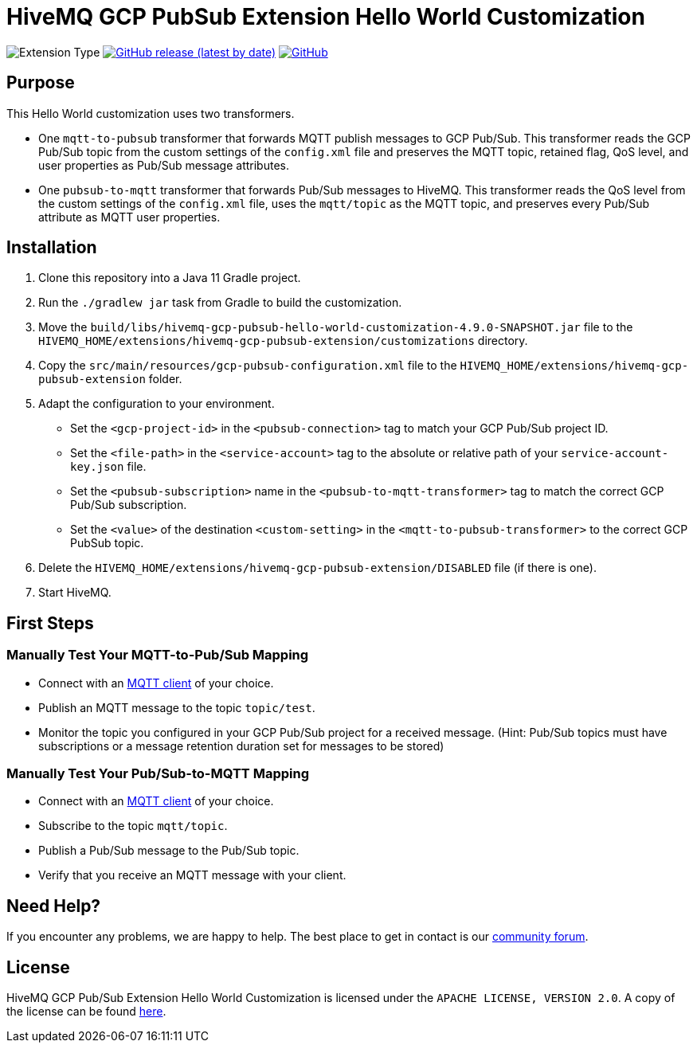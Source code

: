:hivemq-link: https://www.hivemq.com
:hivemq-gcp-pubsub-docs: {hivemq-link}/docs/gcp-pubsub/latest/enterprise-extension-for-gcp-pubsub/gcp-pubsub.html
:hivemq-gcp-pubsub-customization-docs: {hivemq-link}/docs/gcp-pubsub/latest/enterprise-extension-for-gcp-pubsub/gcp-pubsub-customization.html
:hivemq-blog-tools: {hivemq-link}/mqtt-toolbox/
:hivemq-support: https://community.hivemq.com

= HiveMQ GCP PubSub Extension Hello World Customization

image:https://img.shields.io/badge/Customization_Type-Demonstration-orange?style=for-the-badge[Extension Type]
image:https://img.shields.io/github/v/release/hivemq/hivemq-gcp-pubsub-hello-world-customization?style=for-the-badge[GitHub release (latest by date),link=https://github.com/hivemq/hivemq-gcp-pubsub-hello-world-customization/releases/latest]
image:https://img.shields.io/github/license/hivemq/hivemq-gcp-pubsub-hello-world-customization?style=for-the-badge&color=brightgreen[GitHub,link=LICENSE]

== Purpose

This Hello World customization uses two transformers.

- One `mqtt-to-pubsub` transformer that forwards MQTT publish messages to GCP Pub/Sub.
This transformer reads the GCP Pub/Sub topic from the custom settings of the `config.xml` file and preserves the MQTT topic,
retained flag, QoS level, and user properties as Pub/Sub message attributes.
- One `pubsub-to-mqtt` transformer that forwards Pub/Sub messages to HiveMQ.
This transformer reads the QoS level from the custom settings of the `config.xml` file, uses the `mqtt/topic` as the MQTT topic, and preserves
every Pub/Sub attribute as MQTT user properties.

== Installation

. Clone this repository into a Java 11 Gradle project.
. Run the `./gradlew jar` task from Gradle to build the customization.
. Move the `build/libs/hivemq-gcp-pubsub-hello-world-customization-4.9.0-SNAPSHOT.jar` file to the  `HIVEMQ_HOME/extensions/hivemq-gcp-pubsub-extension/customizations` directory.
. Copy the `src/main/resources/gcp-pubsub-configuration.xml` file to the `HIVEMQ_HOME/extensions/hivemq-gcp-pubsub-extension` folder.
. Adapt the configuration to your environment.
    - Set the `<gcp-project-id>` in the `<pubsub-connection>` tag to match your GCP Pub/Sub project ID.
    - Set the `<file-path>` in the `<service-account>` tag to the absolute or relative path of your `service-account-key.json` file.
    - Set the `<pubsub-subscription>` name in the `<pubsub-to-mqtt-transformer>` tag to match the correct GCP Pub/Sub subscription.
    - Set the `<value>` of the destination `<custom-setting>` in the `<mqtt-to-pubsub-transformer>` to the correct GCP PubSub topic.
. Delete the `HIVEMQ_HOME/extensions/hivemq-gcp-pubsub-extension/DISABLED` file (if there is one).
. Start HiveMQ.

== First Steps

=== Manually Test Your MQTT-to-Pub/Sub Mapping

- Connect with an {hivemq-blog-tools}[MQTT client] of your choice.
- Publish an MQTT message to the topic `topic/test`.
- Monitor the topic you configured in your GCP Pub/Sub project for a received message. (Hint: Pub/Sub topics must have subscriptions or a message retention duration set for messages to be stored)

=== Manually Test Your Pub/Sub-to-MQTT Mapping

- Connect with an {hivemq-blog-tools}[MQTT client] of your choice.
- Subscribe to the topic `mqtt/topic`.
- Publish a Pub/Sub message to the Pub/Sub topic.
- Verify that you receive an MQTT message with your client.

== Need Help?

If you encounter any problems, we are happy to help.
The best place to get in contact is our {hivemq-support}[community forum].

== License

HiveMQ GCP Pub/Sub Extension Hello World Customization is licensed under the `APACHE LICENSE, VERSION 2.0`.
A copy of the license can be found link:LICENSE[here].
